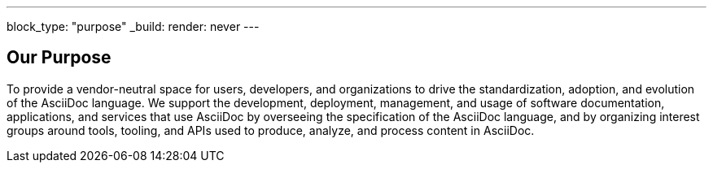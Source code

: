 ---
block_type: "purpose"
_build:
  render: never
---

== Our Purpose

To provide a vendor-neutral space for users, developers, and organizations to drive the standardization, adoption, and evolution of the AsciiDoc language. 
We support the development, deployment, management, and usage of software documentation, applications, and services that use AsciiDoc by overseeing the specification of the AsciiDoc language, and by organizing interest groups around tools, tooling, and APIs used to produce, analyze, and process content in AsciiDoc.
